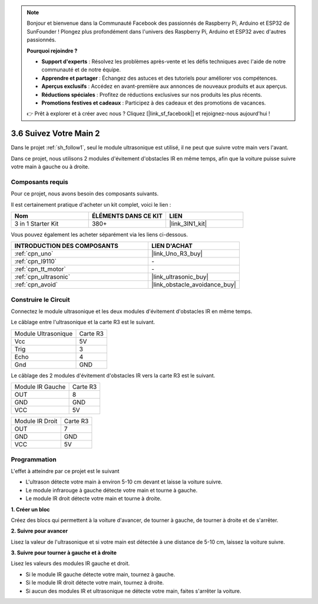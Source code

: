 .. note::

    Bonjour et bienvenue dans la Communauté Facebook des passionnés de Raspberry Pi, Arduino et ESP32 de SunFounder ! Plongez plus profondément dans l'univers des Raspberry Pi, Arduino et ESP32 avec d'autres passionnés.

    **Pourquoi rejoindre ?**

    - **Support d'experts** : Résolvez les problèmes après-vente et les défis techniques avec l'aide de notre communauté et de notre équipe.
    - **Apprendre et partager** : Échangez des astuces et des tutoriels pour améliorer vos compétences.
    - **Aperçus exclusifs** : Accédez en avant-première aux annonces de nouveaux produits et aux aperçus.
    - **Réductions spéciales** : Profitez de réductions exclusives sur nos produits les plus récents.
    - **Promotions festives et cadeaux** : Participez à des cadeaux et des promotions de vacances.

    👉 Prêt à explorer et à créer avec nous ? Cliquez [|link_sf_facebook|] et rejoignez-nous aujourd'hui !

.. _sh_follow2:

3.6 Suivez Votre Main 2
==============================

Dans le projet :ref:`sh_follow1`, seul le module ultrasonique est utilisé, il ne peut que suivre votre main vers l'avant.

Dans ce projet, nous utilisons 2 modules d'évitement d'obstacles IR en même temps, afin que la voiture puisse suivre votre main à gauche ou à droite.

Composants requis
---------------------

Pour ce projet, nous avons besoin des composants suivants.

Il est certainement pratique d'acheter un kit complet, voici le lien :

.. list-table::
    :widths: 20 20 20
    :header-rows: 1

    *   - Nom	
        - ÉLÉMENTS DANS CE KIT
        - LIEN
    *   - 3 in 1 Starter Kit
        - 380+
        - |link_3IN1_kit|

Vous pouvez également les acheter séparément via les liens ci-dessous.

.. list-table::
    :widths: 30 20
    :header-rows: 1

    *   - INTRODUCTION DES COMPOSANTS
        - LIEN D'ACHAT

    *   - :ref:`cpn_uno`
        - |link_Uno_R3_buy|
    *   - :ref:`cpn_l9110` 
        - \-
    *   - :ref:`cpn_tt_motor`
        - \-
    *   - :ref:`cpn_ultrasonic`
        - |link_ultrasonic_buy|
    *   - :ref:`cpn_avoid` 
        - |link_obstacle_avoidance_buy|

Construire le Circuit
-----------------------

Connectez le module ultrasonique et les deux modules d'évitement d'obstacles IR en même temps.

Le câblage entre l'ultrasonique et la carte R3 est le suivant.

.. list-table:: 

    * - Module Ultrasonique
      - Carte R3
    * - Vcc
      - 5V
    * - Trig
      - 3
    * - Echo
      - 4
    * - Gnd
      - GND

Le câblage des 2 modules d'évitement d'obstacles IR vers la carte R3 est le suivant.

.. list-table:: 

    * - Module IR Gauche
      - Carte R3
    * - OUT
      - 8
    * - GND
      - GND
    * - VCC
      - 5V

.. list-table:: 

    * - Module IR Droit
      - Carte R3
    * - OUT
      - 7
    * - GND
      - GND
    * - VCC
      - 5V

.. image:: img/car_7_8.png
    :width: 800

Programmation
---------------

L'effet à atteindre par ce projet est le suivant

* L'ultrason détecte votre main à environ 5-10 cm devant et laisse la voiture suivre.
* Le module infrarouge à gauche détecte votre main et tourne à gauche.
* Le module IR droit détecte votre main et tourne à droite.

**1. Créer un bloc**

Créez des blocs qui permettent à la voiture d'avancer, de tourner à gauche, de tourner à droite et de s'arrêter.

.. image:: img/6_follow2_1.png

**2. Suivre pour avancer**

Lisez la valeur de l'ultrasonique et si votre main est détectée à une distance de 5-10 cm, laissez la voiture suivre.

.. image:: img/6_follow2_2.png

**3. Suivre pour tourner à gauche et à droite**

Lisez les valeurs des modules IR gauche et droit.

* Si le module IR gauche détecte votre main, tournez à gauche.
* Si le module IR droit détecte votre main, tournez à droite.
* Si aucun des modules IR et ultrasonique ne détecte votre main, faites s'arrêter la voiture.

.. image:: img/6_follow2_3.png
